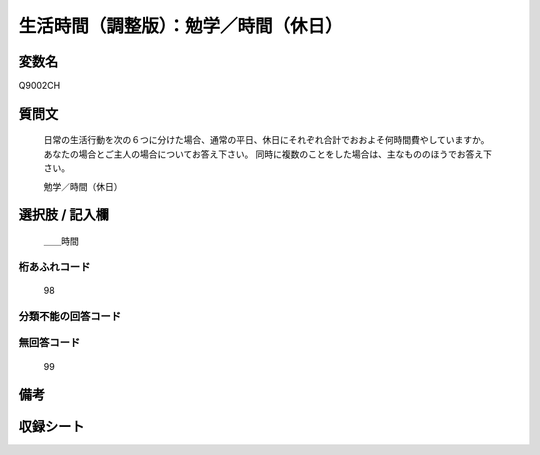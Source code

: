 .. title:: Q9002CH
.. rst-class:: item
====================================================================================================
生活時間（調整版）：勉学／時間（休日）
====================================================================================================

.. rst-class:: varname
変数名
==================

Q9002CH

.. rst-class:: question
質問文
==================


   日常の生活行動を次の６つに分けた場合、通常の平日、休日にそれぞれ合計でおおよそ何時間費やしていますか。 あなたの場合とご主人の場合についてお答え下さい。 同時に複数のことをした場合は、主なもののほうでお答え下さい。


   勉学／時間（休日）



.. rst-class:: answer
選択肢 / 記入欄
======================

  ＿＿時間



.. rst-class:: overflow
桁あふれコード
-------------------------------
  98


.. rst-class:: not_available
分類不能の回答コード
-------------------------------------
  


.. rst-class:: not_available
無回答コード
-------------------------------------
  99


.. rst-class:: bikou
備考
==================



.. rst-class:: include_sheet
収録シート
=======================================
.. hlist::
   :columns: 3
   
   
   * p21abcd_3
   
   * p21e_3
   
   * p22_3
   
   * p23_3
   
   * p24_3
   
   * p25_3
   
   * p26_3
   
   


.. index:: Q9002CH
